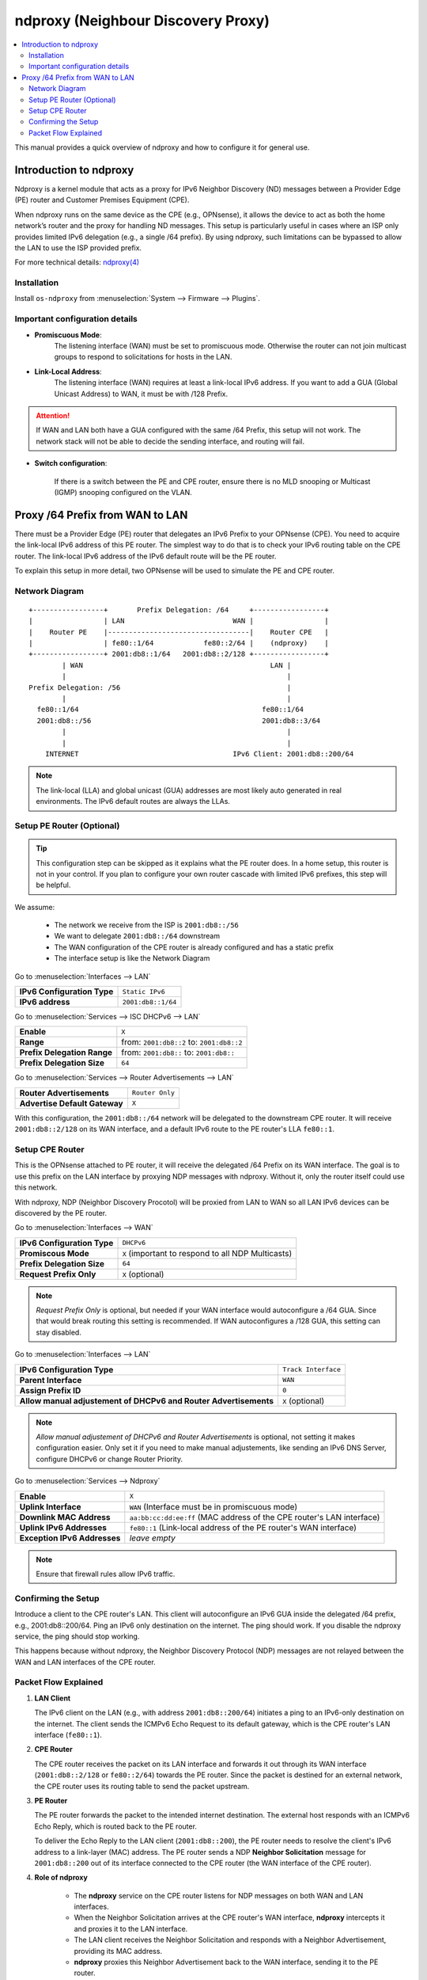 ==================================================
ndproxy (Neighbour Discovery Proxy)
==================================================

.. contents::
   :local:
   :depth: 2

This manual provides a quick overview of ndproxy and how to configure it for general use.


Introduction to ndproxy
==================================================

Ndproxy is a kernel module that acts as a proxy for IPv6 Neighbor Discovery (ND) messages between a Provider Edge (PE) router
and Customer Premises Equipment (CPE).

When ndproxy runs on the same device as the CPE (e.g., OPNsense), it allows the device
to act as both the home network’s router and the proxy for handling ND messages. This setup is particularly useful in cases
where an ISP only provides limited IPv6 delegation (e.g., a single /64 prefix). By using ndproxy, such limitations can be
bypassed to allow the LAN to use the ISP provided prefix.

For more technical details: `ndproxy(4) <https://man.freebsd.org/cgi/man.cgi?query=ndproxy>`_


Installation
--------------------------------------------------

Install ``os-ndproxy`` from :menuselection:`System --> Firmware --> Plugins`.


Important configuration details
--------------------------------------------------

- **Promiscuous Mode**:
    The listening interface (WAN) must be set to promiscuous mode. 
    Otherwise the router can not join multicast groups to respond to solicitations for hosts in the LAN.
  
- **Link-Local Address**:
    The listening interface (WAN) requires at least a link-local IPv6 address.
    If you want to add a GUA (Global Unicast Address) to WAN, it must be with /128 Prefix.
  
.. Attention::

   If WAN and LAN both have a GUA configured with the same /64 Prefix, this setup will not work. The network stack will not be able
   to decide the sending interface, and routing will fail.
   
- **Switch configuration**:

   If there is a switch between the PE and CPE router, ensure there is no MLD snooping or Multicast (IGMP) snooping configured
   on the VLAN.


Proxy /64 Prefix from WAN to LAN
==================================================

There must be a Provider Edge (PE) router that delegates an IPv6 Prefix to your OPNsense (CPE). You need to acquire the link-local IPv6 address of this PE router.
The simplest way to do that is to check your IPv6 routing table on the CPE router. The link-local IPv6 address of the IPv6 default route will be the PE router.

To explain this setup in more detail, two OPNsense will be used to simulate the PE and CPE router.


Network Diagram
------------------------------------------

::

        +-----------------+       Prefix Delegation: /64     +-----------------+
        |                 | LAN                          WAN |                 |
        |    Router PE    |----------------------------------|    Router CPE   |
        |                 | fe80::1/64            fe80::2/64 |    (ndproxy)    |
        +-----------------+ 2001:db8::1/64   2001:db8::2/128 +-----------------+
                | WAN                                             LAN |
                |                                                     |
        Prefix Delegation: /56                                        |
                |                                                     |
          fe80::1/64                                            fe80::1/64
          2001:db8::/56                                         2001:db8::3/64
                |                                                     |
                |                                                     |
            INTERNET                                     IPv6 Client: 2001:db8::200/64

.. Note::

   The link-local (LLA) and global unicast (GUA) addresses are most likely auto generated in real environments.
   The IPv6 default routes are always the LLAs.


Setup PE Router (Optional)
--------------------------------------------------

.. Tip::

   This configuration step can be skipped as it explains what the PE router does. In a home setup, this router is not in your control.
   If you plan to configure your own router cascade with limited IPv6 prefixes, this step will be helpful.


We assume:

    - The network we receive from the ISP is ``2001:db8::/56``
    - We want to delegate ``2001:db8::/64`` downstream
    - The WAN configuration of the CPE router is already configured and has a static prefix
    - The interface setup is like the Network Diagram


Go to :menuselection:`Interfaces --> LAN`

==============================================  ====================================================================
**IPv6 Configuration Type**                     ``Static IPv6``
**IPv6 address**                                ``2001:db8::1/64``
==============================================  ====================================================================

Go to :menuselection:`Services --> ISC DHCPv6 --> LAN`

==============================================  ====================================================================
**Enable**                                      ``X``
**Range**                                       from: ``2001:db8::2`` to: ``2001:db8::2``
**Prefix Delegation Range**                     from: ``2001:db8::`` to: ``2001:db8::``
**Prefix Delegation Size**                      ``64``
==============================================  ====================================================================

Go to :menuselection:`Services --> Router Advertisements --> LAN`

==============================================  ====================================================================
**Router Advertisements**                       ``Router Only``
**Advertise Default Gateway**                   ``X``
==============================================  ====================================================================

With this configuration, the ``2001:db8::/64`` network will be delegated to the downstream CPE router. It will receive ``2001:db8::2/128`` on its WAN interface, and
a default IPv6 route to the PE router's LLA ``fe80::1``.


Setup CPE Router
--------------------------------------------------

This is the OPNsense attached to PE router, it will receive the delegated /64 Prefix on its WAN interface. The goal is to use this prefix on the LAN interface by proxying NDP messages with ndproxy. Without it, only the router itself could use this network.

With ndproxy, NDP (Neighbor Discovery Procotol) will be proxied from LAN to WAN so all LAN IPv6 devices can be discovered by the PE router.

Go to :menuselection:`Interfaces --> WAN`

==============================================  ====================================================================
**IPv6 Configuration Type**                     ``DHCPv6``
**Promiscous Mode**                             ``X`` 
                                                (important to respond to all NDP Multicasts)
**Prefix Delegation Size**                      ``64``
**Request Prefix Only**                         ``X``
                                                (optional)
==============================================  ====================================================================

.. Note::

   `Request Prefix Only` is optional, but needed if your WAN interface would autoconfigure a /64 GUA. 
   Since that would break routing this setting is recommended. If WAN autoconfigures a /128 GUA,
   this setting can stay disabled.


Go to :menuselection:`Interfaces --> LAN`

=============================================================================  =====================================
**IPv6 Configuration Type**                                                    ``Track Interface``
**Parent Interface**                                                           ``WAN``
**Assign Prefix ID**                                                           ``0``
**Allow manual adjustement of DHCPv6 and Router Advertisements**               ``X``
                                                                               (optional)
=============================================================================  =====================================

.. Note::

   `Allow manual adjustement of DHCPv6 and Router Advertisements` is optional, not setting it makes configuration easier.
   Only set it if you need to make manual adjustements, like sending an IPv6 DNS Server, configure DHCPv6 or change Router Priority.


Go to :menuselection:`Services --> Ndproxy`

==============================================  ====================================================================
**Enable**                                      ``X``
**Uplink Interface**                            ``WAN``
                                                (Interface must be in promiscuous mode)
**Downlink MAC Address**                        ``aa:bb:cc:dd:ee:ff``
                                                (MAC address of the CPE router's LAN interface)
**Uplink IPv6 Addresses**                       ``fe80::1``
                                                (Link-local address of the PE router's WAN interface)
**Exception IPv6 Addresses**                    `leave empty`
==============================================  ====================================================================

.. Note::

   Ensure that firewall rules allow IPv6 traffic.


Confirming the Setup
--------------------------------------------------

Introduce a client to the CPE router's LAN. This client will autoconfigure an IPv6 GUA inside the delegated /64 prefix, e.g., 2001:db8::200/64.
Ping an IPv6 only destination on the internet. The ping should work. If you disable the ndproxy service, the ping should stop working.

This happens because without ndproxy, the Neighbor Discovery Protocol (NDP) messages are not relayed between the WAN and LAN interfaces of the CPE router.


Packet Flow Explained
--------------------------------------------------

1. **LAN Client**

   The IPv6 client on the LAN (e.g., with address ``2001:db8::200/64``) initiates a ping to an IPv6-only destination on the internet. The client sends the ICMPv6 Echo Request to its default gateway, which is the CPE router's LAN interface (``fe80::1``).

2. **CPE Router**

   The CPE router receives the packet on its LAN interface and forwards it out through its WAN interface (``2001:db8::2/128`` or ``fe80::2/64``) towards the PE router. Since the packet is destined for an external network, the CPE router uses its routing table to send the packet upstream.

3. **PE Router**

   The PE router forwards the packet to the intended internet destination. The external host responds with an ICMPv6 Echo Reply, which is routed back to the PE router.

   To deliver the Echo Reply to the LAN client (``2001:db8::200``), the PE router needs to resolve the client's IPv6 address to a link-layer (MAC) address. The PE router sends a NDP **Neighbor Solicitation** message for ``2001:db8::200`` out of its interface connected to the CPE router (the WAN interface of the CPE router).

4. **Role of ndproxy**

    - The **ndproxy** service on the CPE router listens for NDP messages on both WAN and LAN interfaces.
    - When the Neighbor Solicitation arrives at the CPE router's WAN interface, **ndproxy** intercepts it and proxies it to the LAN interface.
    - The LAN client receives the Neighbor Solicitation and responds with a Neighbor Advertisement, providing its MAC address.
    - **ndproxy** proxies this Neighbor Advertisement back to the WAN interface, sending it to the PE router.
    - The PE router now has the necessary link-layer information to forward the Echo Reply to the LAN client.
